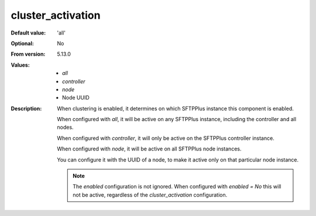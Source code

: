 cluster_activation
------------------

:Default value: 'all'
:Optional: No
:From version: 5.13.0
:Values: * `all`
         * `controller`
         * `node`
         * Node UUID
:Description:
    When clustering is enabled, it determines on which SFTPPlus instance this component is enabled.

    When configured with `all`, it will be active on any SFTPPlus instance, including the controller and all nodes.

    When configured with `controller`, it will only be active on the SFTPPlus controller instance.

    When configured with `node`, it will be active on all SFTPPlus node instances.

    You can configure it with the UUID of a node, to make it active only on that particular node instance.

    ..  note::
        The `enabled` configuration is not ignored. When configured with `enabled = No` this will not be active,
        regardless of the `cluster_activation` configuration.
